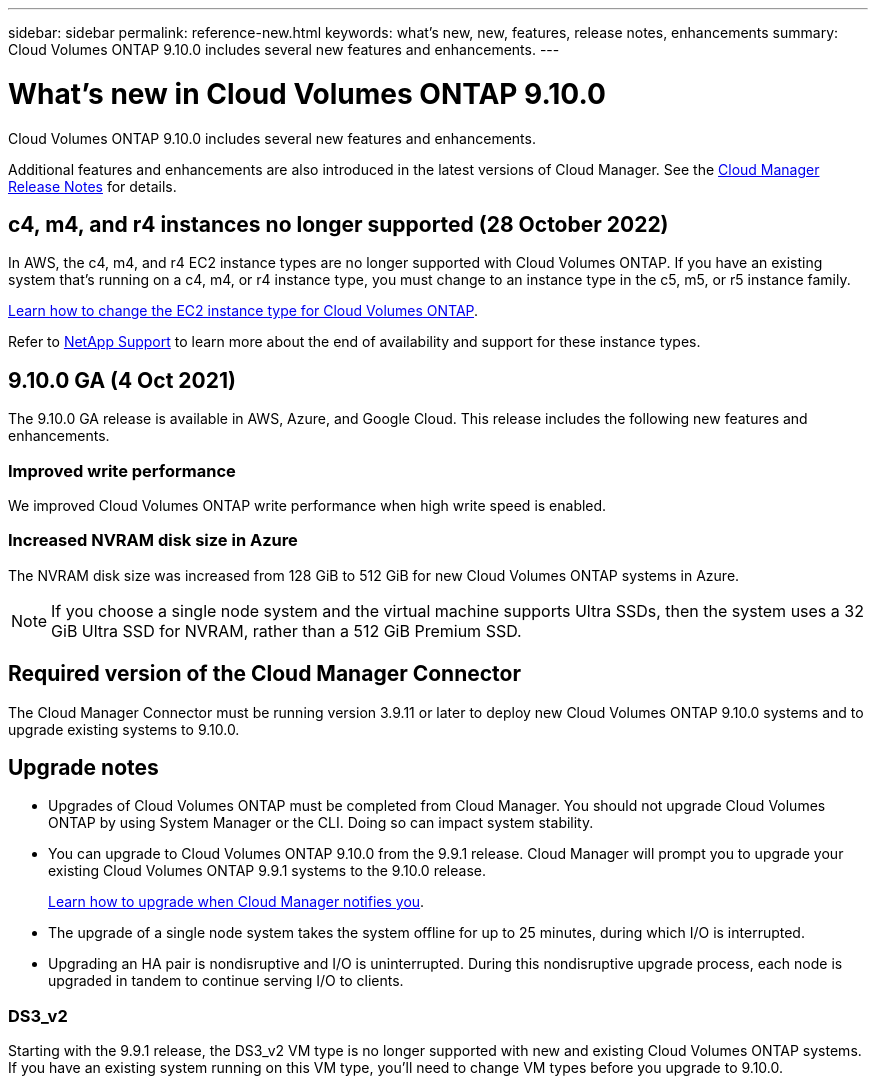 ---
sidebar: sidebar
permalink: reference-new.html
keywords: what's new, new, features, release notes, enhancements
summary: Cloud Volumes ONTAP 9.10.0 includes several new features and enhancements.
---

= What's new in Cloud Volumes ONTAP 9.10.0
:hardbreaks:
:nofooter:
:icons: font
:linkattrs:
:imagesdir: ./media/

[.lead]
Cloud Volumes ONTAP 9.10.0 includes several new features and enhancements.

Additional features and enhancements are also introduced in the latest versions of Cloud Manager. See the https://docs.netapp.com/us-en/cloud-manager-cloud-volumes-ontap/whats-new.html[Cloud Manager Release Notes^] for details.

== c4, m4, and r4 instances no longer supported (28 October 2022)

In AWS, the c4, m4, and r4 EC2 instance types are no longer supported with Cloud Volumes ONTAP. If you have an existing system that's running on a c4, m4, or r4 instance type, you must change to an instance type in the c5, m5, or r5 instance family.

link:https://docs.netapp.com/us-en/cloud-manager-cloud-volumes-ontap/task-change-ec2-instance.html[Learn how to change the EC2 instance type for Cloud Volumes ONTAP].

Refer to link:https://mysupport.netapp.com/info/communications/ECMLP2880231.html[NetApp Support] to learn more about the end of availability and support for these instance types.

== 9.10.0 GA (4 Oct 2021)

The 9.10.0 GA release is available in AWS, Azure, and Google Cloud. This release includes the following new features and enhancements.

=== Improved write performance

We improved Cloud Volumes ONTAP write performance when high write speed is enabled.

=== Increased NVRAM disk size in Azure

The NVRAM disk size was increased from 128 GiB to 512 GiB for new Cloud Volumes ONTAP systems in Azure.

NOTE: If you choose a single node system and the virtual machine supports Ultra SSDs, then the system uses a 32 GiB Ultra SSD for NVRAM, rather than a 512 GiB Premium SSD.

== Required version of the Cloud Manager Connector

The Cloud Manager Connector must be running version 3.9.11 or later to deploy new Cloud Volumes ONTAP 9.10.0 systems and to upgrade existing systems to 9.10.0.

== Upgrade notes

* Upgrades of Cloud Volumes ONTAP must be completed from Cloud Manager. You should not upgrade Cloud Volumes ONTAP by using System Manager or the CLI. Doing so can impact system stability.

* You can upgrade to Cloud Volumes ONTAP 9.10.0 from the 9.9.1 release. Cloud Manager will prompt you to upgrade your existing Cloud Volumes ONTAP 9.9.1 systems to the 9.10.0 release.
+
http://docs.netapp.com/us-en/cloud-manager-cloud-volumes-ontap/task-updating-ontap-cloud.html[Learn how to upgrade when Cloud Manager notifies you^].

* The upgrade of a single node system takes the system offline for up to 25 minutes, during which I/O is interrupted.

* Upgrading an HA pair is nondisruptive and I/O is uninterrupted. During this nondisruptive upgrade process, each node is upgraded in tandem to continue serving I/O to clients.

=== DS3_v2

Starting with the 9.9.1 release, the DS3_v2 VM type is no longer supported with new and existing Cloud Volumes ONTAP systems. If you have an existing system running on this VM type, you'll need to change VM types before you upgrade to 9.10.0.
